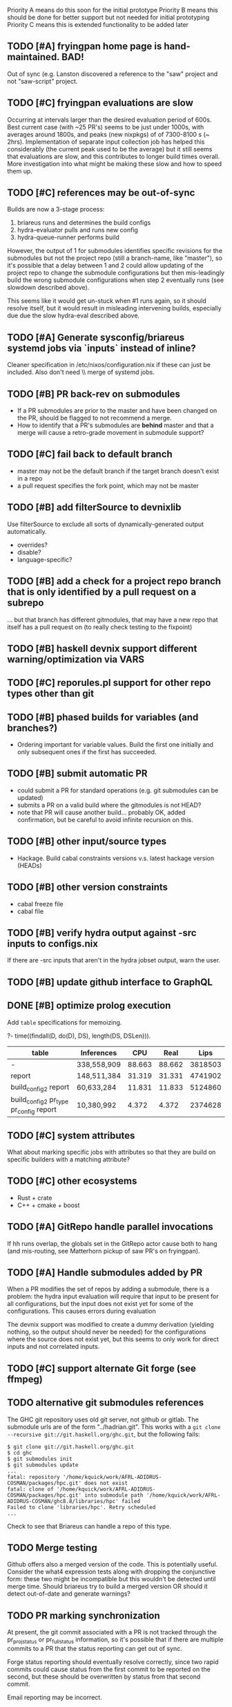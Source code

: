 Priority A means do this soon for the initial prototype
Priority B means this should be done for better support but not needed for initial prototyping
Priority C means this is extended functionality to be added later

** TODO [#A] fryingpan home page is hand-maintained.  BAD!
    Out of sync (e.g. Lanston discovered a reference to the "saw"
    project and not "saw-script" project.

** TODO [#C] fryingpan evaluations are slow
   Occurring at intervals larger than the desired evaluation period of
   600s.  Best current case (with ~25 PR's) seems to be just under
   1000s, with averages around 1800s, and peaks (new nixpkgs) of of
   7300-8100 s (~ 2hrs).  Implementation of separate input collection
   job has helped this considerably (the current peak used to be the
   average) but it still seems that evaluations are slow, and this
   contributes to longer build times overall.  More investigation into
   what might be making these slow and how to speed them up.
** TODO [#C] references may be out-of-sync
   Builds are now a 3-stage process:
    1. briareus runs and determines the build configs
    2. hydra-evaluator pulls and runs new config
    3. hydra-queue-runner performs build
   However, the output of 1 for submodules identifies specific
   revisions for the submodules but not the project repo (still a
   branch-name, like "master"), so it's possible that a delay between
   1 and 2 could allow updating of the project repo to change the
   submodule configurations but then mis-leadingly build the wrong
   submodule configurations when step 2 eventually runs (see slowdown
   described above).

   This seems like it would get un-stuck when #1 runs again, so it
   should resolve itself, but it would result in misleading
   intervening builds, especially due due the slow hydra-eval
   described above.

** TODO [#A] Generate sysconfig/briareus systemd jobs via `inputs` instead of inline?
    Cleaner specification in /etc/nixos/configuration.nix if these can
    just be included.  Also don't need \\ merge of systemd jobs.


** TODO [#B] PR back-rev on submodules
   * If a PR submodules are prior to the master and have been changed
     on the PR, should be flagged to not recommend a merge.
   * How to identify that a PR's submodules are *behind* master and
     that a merge will cause a retro-grade movement in submodule
     support?
** TODO [#C] fail back to default branch
  * master may not be the default branch if the target branch doesn't
    exist in a repo
  * a pull request specifies the fork point, which may not be master
** TODO [#B] add filterSource to devnixlib
   Use filterSource to exclude all sorts of dynamically-generated output automatically.
   * overrides?
   * disable?
   * language-specific?
** TODO [#B] add a check for a project repo branch that is only identified by a pull request on a subrepo
   ... but that branch has different gitmodules, that may have a new
   repo that itself has a pull request on (to really check testing to
   the fixpoint)
   
** TODO [#B] haskell devnix support different warning/optimization via VARS
** TODO [#C] reporules.pl support for other repo types other than git
** TODO [#B] phased builds for variables (and branches?)
  * Ordering important for variable values.  Build the first one
    initially and only subsequent ones if the first has succeeded.

** TODO [#B] submit automatic PR
  * could submit a PR for standard operations (e.g. git submodules can
    be updated)
  * submits a PR on a valid build where the gitmodules is not HEAD?
  * note that PR will cause another build... probably OK, added
    confirmation, but be careful to avoid infinite recursion on this.

** TODO [#B] other input/source types
  * Hackage.  Build cabal constraints versions v.s. latest hackage version (HEADs)
** TODO [#B] other version constraints
  * cabal freeze file
  * cabal file
** TODO [#B] verify hydra output against -src inputs to configs.nix
   If there are -src inputs that aren't in the hydra jobset output, warn the user.

** TODO [#B] update github interface to GraphQL
** DONE [#B] optimize prolog execution
   DEADLINE: <2020-03-24 Tue>

  Add ~table~ specifications for memoizing.

  ?- time((findall(D, do(D), DS), length(DS, DSLen))).


  | table                                  | Inferences  |    CPU |   Real |    Lips |
  |----------------------------------------+-------------+--------+--------+---------|
  | -                                      | 338,558,909 | 88.663 | 88.662 | 3818503 |
  | report                                 | 148,511,384 | 31.319 | 31.331 | 4741902 |
  | build_config2 report                   | 60,633,284  | 11.831 | 11.833 | 5124860 |
  | build_config2 pr_type pr_config report | 10,380,992  |  4.372 |  4.372 | 2374628 |

** TODO [#C] system attributes
   What about marking specific jobs with attributes so that they are
   build on specific builders with a matching attribute?

** TODO [#C] other ecosystems
  * Rust + crate
  * C++ + cmake + boost

** TODO [#A] GitRepo handle parallel invocations
   If hh runs overlap, the globals set in the GitRepo actor cause both
   to hang (and mis-routing, see Matterhorn pickup of saw PR's on
   fryingpan).

** TODO [#A] Handle submodules added by PR
   When a PR modifies the set of repos by adding a submodule, there is
   a problem: the hydra input evaluation will require that input to be
   present for all configurations, but the input does not exist yet
   for some of the configurations.  This causes errors during evaluation

   The devnix support was modified to create a dummy derivation
   (yielding nothing, so the output should never be needed) for the
   configurations where the source does not exist yet, but this seems
   to only work for direct inputs and not correlated inputs.
** TODO [#C] support alternate Git forge (see ffmpeg)

** TODO alternative git submodules references
    The GHC git repository uses old git server, not github or gitlab.
    The submodule urls are of the form "../hadrian.git".  This works
    with a ~git clone --recursive git://git.haskell.org/ghc.git~, but
    the following fails:

    #+BEGIN_EXAMPLE
    $ git clone git://git.haskell.org/ghc.git
    $ cd ghc
    $ git submodules init
    $ git submodules update
    ...
    fatal: repository '/home/kquick/work/AFRL-ADIDRUS-COSMAN/packages/hpc.git' does not exist
    fatal: clone of '/home/kquick/work/AFRL-ADIDRUS-COSMAN/packages/hpc.git' into submodule path '/home/kquick/work/AFRL-ADIDRUS-COSMAN/ghc8.8/libraries/hpc' failed
    Failed to clone 'libraries/hpc'. Retry scheduled
    ...
    #+END_EXAMPLE

    Check to see that Briareus can handle a repo of this type.

** TODO Merge testing
   Github offers also a merged version of the code.  This is
   potentially useful.  Consider the what4 expression tests along with
   dropping the conjunctive form: these two might be incompatible but
   this wouldn't be detected until merge time.  Should briareus try
   to build a merged version OR should it detect out-of-date and
   generate warnings?

** TODO PR marking synchronization
   At present, the git commit associated with a PR is not tracked
   through the pr_projstatus or pr_fullstatus information, so it's
   possible that if there are multiple commits to a PR that the status
   reporting can get out of sync.

   Forge status reporting should eventually resolve correctly, since
   two rapid commits could cause status from the first commit to be
   reported on the second, but these should be overwritten by status
   from that second commit.

   Email reporting may be incorrect.

   It would be better to be able to confirm the build result correctly
   matches the commit (and latest status), but this will require much
   more tracking of github refs, and is made more difficult by the
   pre-project input staging.  It should be possible though to get a
   build result and walk the Hydra information to determine the proper
   input reference used in that build and tag that reference.

** TODO [#B] gitlab private repo access
    According to gitlab folks, the personal fork of a private repo
    that has a merge request can be obtained from a
    refs/merge-requests/:iid ref in the target repository, or just the
    sha from the target repo

** TODO [#A] ability to mark some combos as necessary and some as optional
    ForgeStatus should be based only on necessary
** TODO [#A] prioritize builds
    Master builds and PR in order of most recent would be nice to
    prioritize over others.
** TODO [#B] recommend PR updates from master
    If a PR is failing and master is doing better, and master has new
    commits from the PR branch point, then the notification to the PR
    owner should probably indicate that a merge from master to the PR,
    and/or a rebase of the PR is recommended.
** TODO [#B] VCS name/URL fork mismatch

   Somehow the GitInfo reference for a repository got a reference to a
   forked repo rather than the primary repo:

   #+BEGIN_EXAMPLE
   thespian> ask 78 status
   Response <class 'str'>: {'get_info_reqs': 5320,
     'remote_refreshes': 2658,
     'remote_reqs': 2660,
     'rsp_cache_keys': ['https://api.github.com/repos/pnwamk/what4-serialize/branches',
                        'https://api.github.com/repos/pnwamk/what4-serialize/pulls'],
     'url': 'https://api.github.com/repos/pnwamk/what4-serialize'}
   thespian>
   #+END_EXAMPLE

   The main repo should have been https://github.com/GaloisInc/what4-serialize.

   The effect is that PR's and such on the main repo were ignored.

   The current fix: restart the core briareus service.

   The cause of this should be found and fixed.

** DONE [#A] forge status refresh bug
   DEADLINE: <2020-03-24 Tue>
    Situation:
     * PR changes committed
     * Briareus runs, marks that revision in the PR as in-progress
     * Frying pan running, hasn't finished builds yet
     * More PR changes committed
       - The new changes occlude the previous status, but since
         Briareus thinks it already set "in-progress" status, it does
         not update.
    Solution:
     * Comparison for SetForgeStatus needs to take into account the
       sha revision it has set the commit on, either in the
       Notification match or as part of the targetrepos/updated
       settings.
** TODO [#A] correlate PR ref with build
   Current problem:
      1. Create PR
      2. Builds fail
      3. Push update to PR (ref1)
      4. Briareus immediately tags ref1 with the failure from step 2.
      5. proj-inputs.jobsets, then proj-inputs.update_inputs, then
         proj.jobsets, then eval of proj.pr is needed to mark PR.ref1
         as in-progress, and this sequence can take an hour.
   Need to just mark PR ref as in-progress when PR updated.

   Solution: Capture inputs for a BuildSys result, compare inputs to
     PRCfg refs and mark as InProgress/Pending if no match?

   Note: could support actual difference between Pending and
   InProgress for Gitlab.
** TODO [#A] job and builder assignment
    The bike, sike, s2n, and kyber tests are long running, and if
    there are multiple PR's, then a single change can end up making
    all of the builders busy, which prevents other work from being
    attended to.

    This is particularly acute when a PR is updated (see "correlate PR
    ref with build") because it delays the builds for the .jobsets and
    update_inputs that would allow the new PR update to even be
    recognized and scheduled so that the PR is marked InProgress by
    SetForgeStatus.

    Would be nice to mark these jobs with a "long-job" attribute that
    could also be attached to a subset of workers.  This would slow
    down the throughput for these, but prevent them from blocking the
    main set.

    However, this would prevent other workers from being used when
    they are available and the only remaining builds left are these
    long-jobs.
** TODO [#A] efficient PR branch assessment
   Currently *ALL* PR's are being returned, which is a LOT of data and
   facts.

   The reason closed and merged PR's are being returned is to ensure
   that the branch associated with a closed or merged PR is not used
   for building against the same branch PR in other repos.

   A better efficiency would be to only query for open PR's, and then
   on a branch check if there is also a closed/merged PR for that
   branch, ignore the branch.  This moves logic back into the probe,
   but is *much* more efficient.
** DONE [#B] add tests for report_supplement
   In test_ex1_and_ex3_and_dups.py, test_example_report_take_actions
   currently just uses dict().
** TODO [#A] generated files only updated if changed
   In the new mechanism where separate input jobs are created, those
   files are just updated every time instead of only when changed,
   which causes each inputs .jobset to be evaluated roughly hourly
   even though there are no actual changes.
** TODO [#A] comparison to master in reports
*** TODO ForgeStatus
*** TODO fullproj status emails
** TODO [#A] pullreq mergeability
    If "HEADs" for a PR is green and submodules is red, that means
    that the submodules should be updated in the PR before merging.

    How to easily determine what these are, now that there's a
    separate input level?  Pass-thru?
** TODO [#A] pullreq missing gitmodules update
    See test_scenario32.py:test_issue1_proj1_pr_master_repoA If a PR
    in a subrepo has been merged, there should be a warning generated
    if the master or a PR build in the primary repo still refers to a
    PR revision in that subrepo.

* Hydra notes
** The "pull" method is slow and degrades as builds are added.
   This is exacerbated by the separate inputs pass being utilized, and
   the fact that no dependencies can be created between jobsets.  This
   means that the foo:input_update may run after briareus but before
   foo:.jobsets and therefore have an evaluation failure on an input,
   which (a) gets reported, and (b) doesn't get resolved until the
   next cycle.

   The current scenario is ~1700+ seconds between evaluations, loadavg
   (between briareus and hydra-evaluator) of ~5 at all times, with
   100% cpu utilization on both cpus.

   Creating a new PR took +40 minutes before the first builds actually
   started for that PR.

   The better approach might involve:
    * push-driven evaluations
    * job dependencies (could this be handled by the previous item?)
